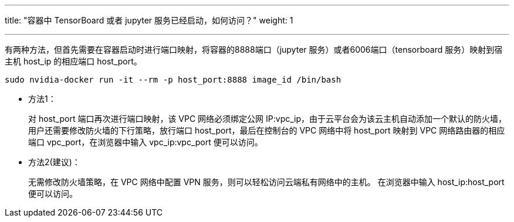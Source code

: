 ---
title: "容器中 TensorBoard 或者 jupyter 服务已经启动，如何访问？"
weight: 1

---
有两种方法，但首先需要在容器启动时进行端口映射，将容器的8888端口（jupyter
服务）或者6006端口（tensorboard 服务）映射到宿主机 host_ip 的相应端口
host_port。

[source,shell]
----
sudo nvidia-docker run -it --rm -p host_port:8888 image_id /bin/bash
----

* 方法1：
+
对 host_port 端口再次进行端口映射，该 VPC 网络必须绑定公网
IP:vpc_ip，由于云平台会为该云主机自动添加一个默认的防火墙，用户还需要修改防火墙的下行策略，放行端口
host_port，最后在控制台的 VPC 网络中将 host_port 映射到 VPC
网络路由器的相应端口 vpc_port，在浏览器中输入 vpc_ip:vpc_port
便可以访问。
* 方法2(建议)：
+
无需修改防火墙策略，在 VPC 网络中配置 VPN
服务，则可以轻松访问云端私有网络中的主机。 在浏览器中输入
host_ip:host_port 便可以访问。
